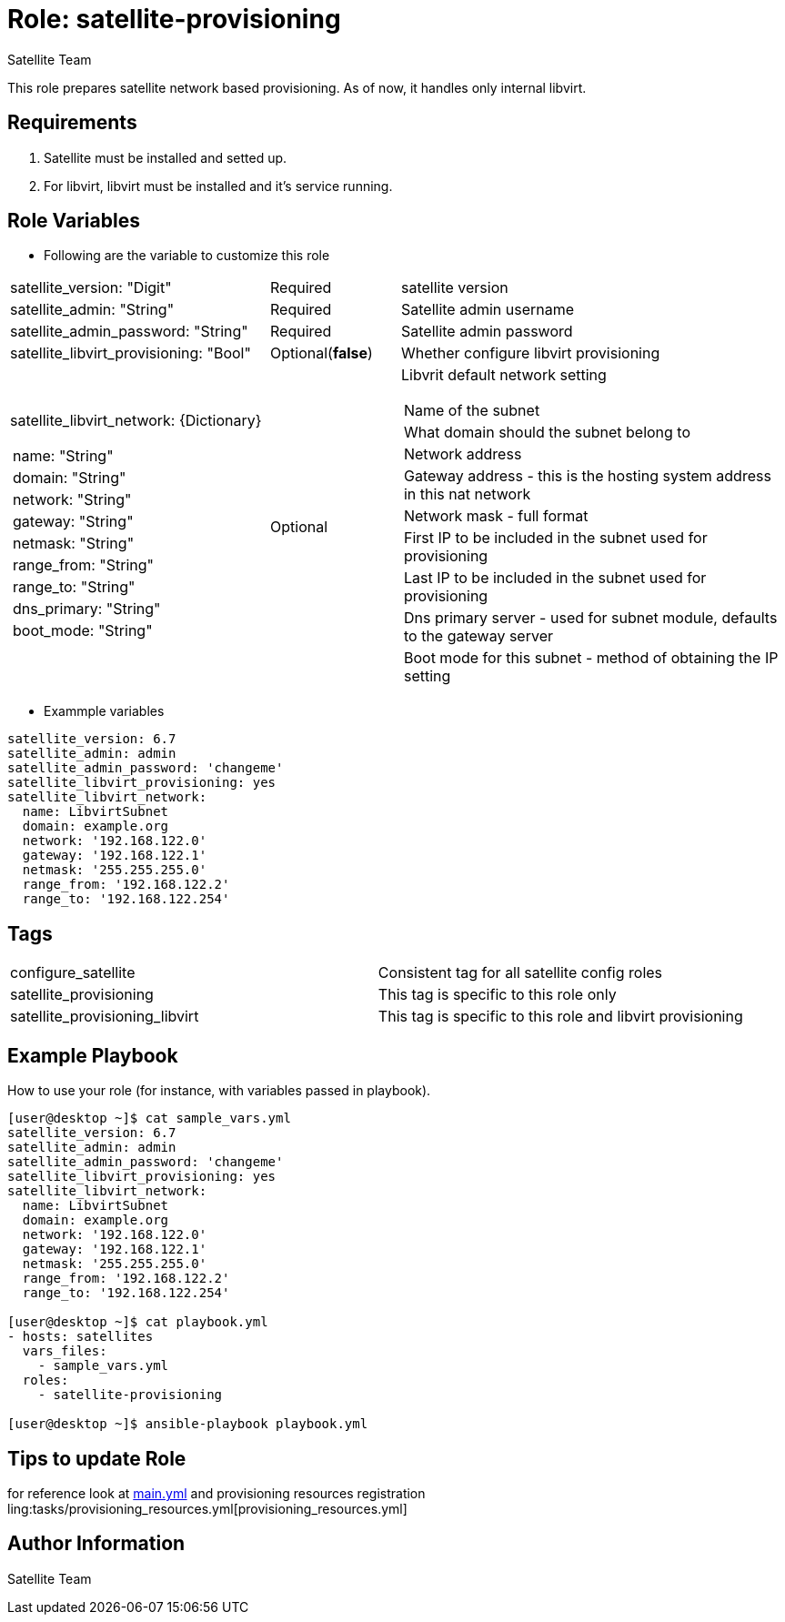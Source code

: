 :role: satellite-provisioning
:author: Satellite Team
:tag1: configure_satellite
:tag2: satellite_provisioning
:tag3: satellite_provisioning_libvirt
:main_file: tasks/main.yml
:resources_file: tasks/provisioning_resources.yml

Role: {role}
============

This role prepares satellite network based provisioning.
As of now, it handles only internal libvirt.

Requirements
------------

. Satellite must be installed and setted up.
. For libvirt, libvirt must be installed and it's service running.


Role Variables
--------------

* Following are the variable to customize this role

[cols="2a,1,3a"]
|===
|satellite_version: "Digit" |Required |satellite version
|satellite_admin: "String" |Required |Satellite admin username
|satellite_admin_password: "String" |Required |Satellite admin password
|satellite_libvirt_provisioning: "Bool" |Optional(*false*) | Whether configure libvirt provisioning
|satellite_libvirt_network: {Dictionary}
!===
!name: "String"
!domain: "String"
!network: "String"
!gateway: "String"
!netmask: "String"
!range_from: "String"
!range_to: "String"
!dns_primary: "String"
!boot_mode: "String"
!===
|Optional
|Libvrit default network setting
!===
!Name of the subnet
!What domain should the subnet belong to
!Network address
!Gateway address - this is the hosting system address in this nat network
!Network mask - full format
!First IP to be included in the subnet used for provisioning
!Last IP to be included in the subnet used for provisioning
!Dns primary server - used for subnet module, defaults to the gateway server
!Boot mode for this subnet - method of obtaining the IP setting
!===
|===

* Exammple variables

[source=text]
----
satellite_version: 6.7
satellite_admin: admin
satellite_admin_password: 'changeme'
satellite_libvirt_provisioning: yes
satellite_libvirt_network:
  name: LibvirtSubnet
  domain: example.org
  network: '192.168.122.0'
  gateway: '192.168.122.1'
  netmask: '255.255.255.0'
  range_from: '192.168.122.2'
  range_to: '192.168.122.254'
----

Tags
---

|===
|{tag1} |Consistent tag for all satellite config roles
|{tag2} |This tag is specific to this role only
|{tag3} |This tag is specific to this role and libvirt provisioning
|===


Example Playbook
----------------

How to use your role (for instance, with variables passed in playbook).

[source=text]
----
[user@desktop ~]$ cat sample_vars.yml
satellite_version: 6.7
satellite_admin: admin
satellite_admin_password: 'changeme'
satellite_libvirt_provisioning: yes
satellite_libvirt_network:
  name: LibvirtSubnet
  domain: example.org
  network: '192.168.122.0'
  gateway: '192.168.122.1'
  netmask: '255.255.255.0'
  range_from: '192.168.122.2'
  range_to: '192.168.122.254'

[user@desktop ~]$ cat playbook.yml
- hosts: satellites
  vars_files:
    - sample_vars.yml
  roles:
    - satellite-provisioning

[user@desktop ~]$ ansible-playbook playbook.yml
----


Tips to update Role
------------------

for reference look at link:{main_file}[main.yml] and provisioning resources registration ling:{resources_file}[provisioning_resources.yml]

Author Information
------------------

{author}
